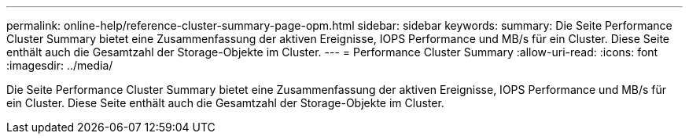---
permalink: online-help/reference-cluster-summary-page-opm.html 
sidebar: sidebar 
keywords:  
summary: Die Seite Performance Cluster Summary bietet eine Zusammenfassung der aktiven Ereignisse, IOPS Performance und MB/s für ein Cluster. Diese Seite enthält auch die Gesamtzahl der Storage-Objekte im Cluster. 
---
= Performance Cluster Summary
:allow-uri-read: 
:icons: font
:imagesdir: ../media/


[role="lead"]
Die Seite Performance Cluster Summary bietet eine Zusammenfassung der aktiven Ereignisse, IOPS Performance und MB/s für ein Cluster. Diese Seite enthält auch die Gesamtzahl der Storage-Objekte im Cluster.
